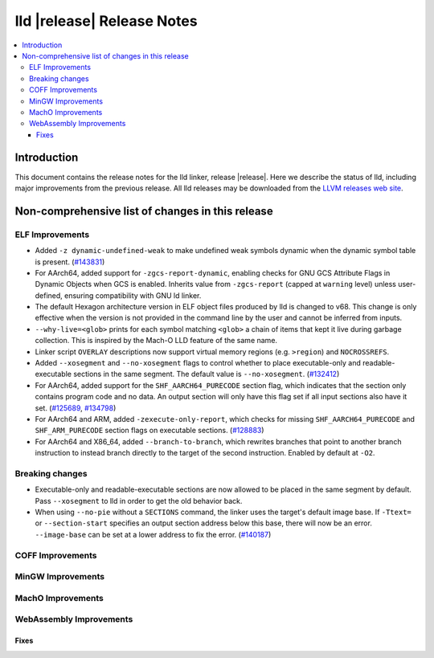 ===========================
lld |release| Release Notes
===========================

.. contents::
    :local:

.. only:: PreRelease

  .. warning::
     These are in-progress notes for the upcoming LLVM |release| release.
     Release notes for previous releases can be found on
     `the Download Page <https://releases.llvm.org/download.html>`_.

Introduction
============

This document contains the release notes for the lld linker, release |release|.
Here we describe the status of lld, including major improvements
from the previous release. All lld releases may be downloaded
from the `LLVM releases web site <https://llvm.org/releases/>`_.

Non-comprehensive list of changes in this release
=================================================

ELF Improvements
----------------
* Added ``-z dynamic-undefined-weak`` to make undefined weak symbols dynamic
  when the dynamic symbol table is present.
  (`#143831 <https://github.com/llvm/llvm-project/pull/143831>`_)

* For AArch64, added support for ``-zgcs-report-dynamic``, enabling checks for
  GNU GCS Attribute Flags in Dynamic Objects when GCS is enabled. Inherits value
  from ``-zgcs-report`` (capped at ``warning`` level) unless user-defined,
  ensuring compatibility with GNU ld linker.

* The default Hexagon architecture version in ELF object files produced by
  lld is changed to v68. This change is only effective when the version is
  not provided in the command line by the user and cannot be inferred from
  inputs.

* ``--why-live=<glob>`` prints for each symbol matching ``<glob>`` a chain of
  items that kept it live during garbage collection. This is inspired by the
  Mach-O LLD feature of the same name.

* Linker script ``OVERLAY`` descriptions now support virtual memory regions
  (e.g. ``>region``) and ``NOCROSSREFS``.

* Added ``--xosegment`` and ``--no-xosegment`` flags to control whether to place
  executable-only and readable-executable sections in the same segment. The
  default value is ``--no-xosegment``.
  (`#132412 <https://github.com/llvm/llvm-project/pull/132412>`_)

* For AArch64, added support for the ``SHF_AARCH64_PURECODE`` section flag,
  which indicates that the section only contains program code and no data.
  An output section will only have this flag set if all input sections also
  have it set. (`#125689 <https://github.com/llvm/llvm-project/pull/125689>`_,
  `#134798 <https://github.com/llvm/llvm-project/pull/134798>`_)

* For AArch64 and ARM, added ``-zexecute-only-report``, which checks for
  missing ``SHF_AARCH64_PURECODE`` and ``SHF_ARM_PURECODE`` section flags
  on executable sections.
  (`#128883 <https://github.com/llvm/llvm-project/pull/128883>`_)

* For AArch64 and X86_64, added ``--branch-to-branch``, which rewrites branches
  that point to another branch instruction to instead branch directly to the
  target of the second instruction. Enabled by default at ``-O2``.
  
Breaking changes
----------------
* Executable-only and readable-executable sections are now allowed to be placed
  in the same segment by default. Pass ``--xosegment`` to lld in order to get
  the old behavior back.

* When using ``--no-pie`` without a ``SECTIONS`` command, the linker uses the
  target's default image base. If ``-Ttext=`` or ``--section-start`` specifies
  an output section address below this base, there will now be an error.
  ``--image-base`` can be set at a lower address to fix the error.
  (`#140187 <https://github.com/llvm/llvm-project/pull/140187>`_)

COFF Improvements
-----------------

MinGW Improvements
------------------

MachO Improvements
------------------

WebAssembly Improvements
------------------------

Fixes
#####
